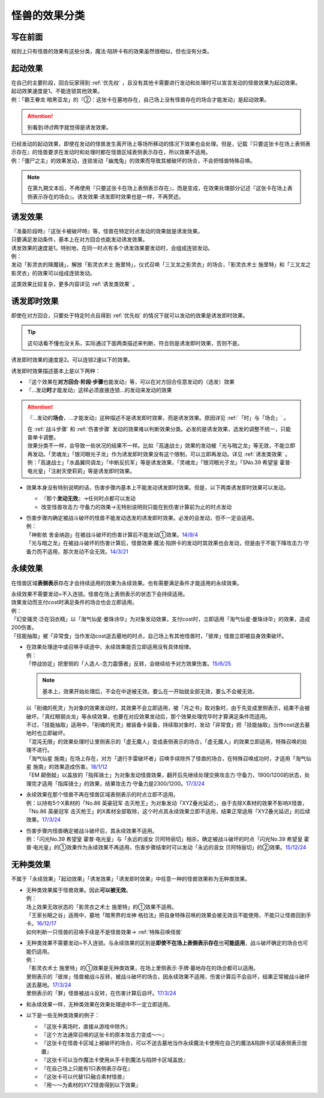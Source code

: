 .. _怪兽的效果分类:

==============
怪兽的效果分类
==============

写在前面
========

规则上只有怪兽的效果有这些分类，魔法·陷阱卡有的效果虽然很相似，但也没有分类。

起动效果
========

| 在自己的主要阶段，回合玩家得到 :ref:`优先权` ，且没有其他卡需要进行发动和处理时可以宣言发动的怪兽效果为起动效果。
| 起动效果速度是1。不能连锁其他效果。
| 例：「霸王眷龙 暗黑亚龙」的『②：这张卡在墓地存在，自己场上没有怪兽存在的场合才能发动』是起动效果。

.. attention:: 别看到\ *场合*\ 两字就觉得是诱发效果。

| 已经发动的起动效果，即使在发动的怪兽发生离开场上等场所移动的情况下效果也会处理。但是，记载『只要这张卡在场上表侧表示存在』的怪兽要求在发动时和处理时都在怪兽区域表侧表示存在，所以效果不适用。
| 例：「僵尸之主」的效果发动，连锁发动「幽鬼兔」的效果而导致其被破坏的场合，不会把怪兽特殊召唤。

.. note:: 在第九期文本后，不再使用『只要这张卡在场上表侧表示存在』，而是变成，在效果处理部分记述『这张卡在场上表侧表示存在的场合』。诱发效果·诱发即时效果也是一样，不再赘述。

诱发效果
========

| 『准备阶段時』『这张卡被破坏時』等，怪兽在特定时点发动的效果就是诱发效果。
| 只要满足发动条件，基本上在对方回合也能发动诱发效果。
| 诱发效果的速度是1。特别地，在同一时点有多个诱发效果要发动时，会组成连锁发动。
| 例：
| 发动「影灵衣的降魔镜」，解放「影灵衣术士 施里特」，仪式召唤「三叉龙之影灵衣」的场合，「影灵衣术士 施里特」和「三叉龙之影灵衣」的效果可以组成连锁发动。

这类效果比较复杂，更多内容详见 :ref:`诱发类效果` 。

.. _诱发即时效果:

诱发即时效果
============

| 即使在对方回合，只要处于特定时点且得到 :ref:`优先权` 的情况下就可以发动的效果是诱发即时效果。

.. tip:: 这句话看不懂也没关系，实际通过下面两类描述来判断，符合则是诱发即时效果，否则不是。

| 诱发即时效果的速度是2。可以连锁2速以下的效果。

诱发即时效果描述基本上是以下两种：

- 『这个效果在\ **对方回合·阶段·步骤**\ 也能发动』等，可以在对方回合任意发动的（选发）效果
- 『...发动\ **时**\ 才能发动』这样必须直接连锁...的发动来发动的效果

.. attention:: 
   『...发动的\ **场合**\ ，...才能发动』这种描述不是诱发即时效果，而是诱发效果。原因详见 :ref:`「时」与「场合」` 。

   | 在 :ref:`战斗步骤` 和 :ref:`伤害步骤` 发动的效果难以判断效果分类。必发的是诱发效果，选发的调整不统一，只能查单卡调整。
   | 效果分类不一样，会导致一些状况的结果不一样。比如「高速战士」效果的发动被「光与暗之龙」等无效，不能立即再发动。「灵魂龙」「银河眼光子龙」作为诱发即时效果没有这个限制，可以立即再发动。详见 :ref:`诱发类效果` 。
   | 例：「高速战士」「水晶翼同调龙」「中断反抗军」等是诱发效果，「灵魂龙」「银河眼光子龙」「SNo.39 希望皇 霍普·电光皇」「注射天使莉莉」等是诱发即时效果。

-  效果本身没有特别说明的话，伤害步骤内基本上不能发动诱发即时效果。但是，以下两类诱发即时效果可以发动。

   -  『那个\ **发动无效**\ 』→任何时点都可以发动
   -  改变怪兽攻击力·守备力的效果→无特别说明则只能在到伤害计算前为止的时点发动

-  | 伤害步骤内确定被战斗破坏的怪兽不能发动选发的诱发即时效果。必发的会发动，但不一定会适用。
   | 例：
   | 「神影依 舍金纳迦」在被战斗破坏的伤害计算后不能发动①效果。\ `14/9/4 <http://www.db.yugioh-card.com/yugiohdb/faq_search.action?ope=5&fid=13562&keyword=&tag=-1>`__
   | 「光与暗之龙」在被战斗破坏的伤害计算后，怪兽效果·魔法·陷阱卡的发动时其效果也会发动，但是由于不能下降攻击力·守备力而不适用，那次发动不会无效。\ `14/3/21 <http://www.db.yugioh-card.com/yugiohdb/faq_search.action?ope=5&fid=12735>`__

.. _永续效果:

永续效果
========

在怪兽区域\ **表侧表示**\ 存在才会持续适用的效果为永续效果。也有需要满足条件才能适用的永续效果。

| 永续效果不需要发动=不入连锁。怪兽在场上表侧表示的状态下会持续适用。
| 效果发动而支付cost时满足条件的场合也会立即适用。
| 例：
| 「幻变骚灵·泛在羽衣精」以「淘气仙星·曼珠诗华」为对象发动效果，支付cost时，立即适用「淘气仙星·曼珠诗华」的效果，造成200伤害。
| 「技能抽取」被「非常食」当作发动cost送去墓地的时点，自己场上有其他怪兽时，「彼岸」怪兽立即被自身效果破坏。

-  | 在效果处理途中或召唤手续途中，永续效果能否立即适用没有具体规律。
   | 例：
   | 「停战协定」把里侧的「人造人-念力震慑者」反转，会继续给予对方效果伤害。\ `15/6/25 <http://www.db.yugioh-card.com/yugiohdb/faq_search.action?ope=5&fid=10072&keyword=&tag=-1>`__

   .. note:: 基本上，效果开始处理后，不会在中途被无效。要么在一开始就全部无效，要么不会被无效。

   | 以「削魂的死灵」为对象的效果发动时，其效果不会立即适用，被「月之书」取对象时，由于先变成里侧表示，结果不会被破坏。「真红眼钢炎龙」等永续效果，也要在对应效果发动后，那个效果处理完毕时才算满足条件而适用。
   | 不过，「技能抽取」适用中，「削魂的死灵」被装备卡装备，持续取对象时，发动「非常食」把「技能抽取」当作cost送去墓地时也立即破坏。
   | 「混沌无限」的效果处理时让里侧表示的「虚无魔人」变成表侧表示的场合，「虚无魔人」的效果立即适用，特殊召唤的处理不进行。
   | 「淘气仙星 施南」在场上存在，对方「退行手雷破坏者」召唤手续除外了怪兽的场合，在特殊召唤成功时，才适用「淘气仙星 施南」的效果造成伤害。\ `18/1/12 <https://www.db.yugioh-card.com/yugiohdb/faq_search.action?ope=5&fid=21740>`__
   | 「EM 颠倒蛙」以盖放的「指挥骑士」为对象发动怪兽效果，翻开后先继续处理交换攻击力·守备力，1900/1200的状态，处理完才适用「指挥骑士」的效果，结果攻击力·守备力是2300/1200。\ `17/3/24 <https://www.db.yugioh-card.com/yugiohdb/faq_search.action?ope=5&fid=13223&keyword=&tag=-1>`__

-  | 永续效果在那个怪兽不再在怪兽区域表侧表示的时点立即不适用。
   | 例：以持有5个X素材的「No.86 英豪冠军 击灭枪王」为对象发动「XYZ叠光延迟」，由于去除X素材的效果不影响X怪兽，「No.86 英豪冠军 击灭枪王」的X素材全部取除，这个时点其永续效果立即不适用，结果正常适用「XYZ叠光延迟」的后续效果。\ `17/3/24 <https://www.db.yugioh-card.com/yugiohdb/faq_search.action?ope=5&fid=6890&keyword=&tag=-1>`__

-  | 伤害步骤内怪兽确定被战斗破坏后，其永续效果不适用。
   | 例：「闪光No.39 希望皇 霍普·电光皇」与「永远的淑女 贝阿特丽切」相杀，确定被战斗破坏的时点「闪光No.39 希望皇 霍普·电光皇」的①效果作为永续效果不再适用，伤害步骤结束时可以发动「永远的淑女 贝阿特丽切」的②效果。\ `15/12/24 <http://www.db.yugioh-card.com/yugiohdb/faq_search.action?ope=5&fid=8328&keyword=&tag=-1>`__

.. _无种类效果:

无种类效果
==========

不属于「永续效果」「起动效果」「诱发效果」「诱发即时效果」中任意一种的怪兽效果称为无种类效果。

-  | 无种类效果属于怪兽效果。因此\ **可以被无效**\ 。
   | 例：
   | 场上效果无效状态的「影灵衣之术士 施里特」的①效果不适用。
   | 「王家长眠之谷」适用中，墓地「暗黑界的龙神 格拉法」把自身特殊召唤的效果会被无效且不能使用，不能只让怪兽回到手卡。\ `16/12/17 <http://www.db.yugioh-card.com/yugiohdb/faq_search.action?ope=5&fid=20408&keyword=&tag=-1>`__
   | 如何判断一只怪兽的召唤手续是不是怪兽效果→ :ref:`特殊召唤怪兽`

-  | 无种类效果不需要发动=不入连锁。与永续效果的区别是\ **即使不在场上表侧表示存在**\ 也\ **可能适用**\ ，战斗破坏确定的场合也可能仍适用。
   | 例：
   | 「影灵衣术士 施里特」的①效果是无种类效果，在场上里侧表示·手牌·墓地存在的场合都可以适用。
   | 里侧表示的「彼岸」怪兽被战斗反转，被战斗破坏的场合，因永续效果不适用，伤害计算后不会自坏，结果正常被战斗破坏送去墓地。\ `17/3/24 <https://www.db.yugioh-card.com/yugiohdb/faq_search.action?ope=5&fid=17032>`__
   | 里侧表示的「罪」怪兽被战斗反转，在伤害计算后自坏。\ `17/3/24 <https://www.db.yugioh-card.com/yugiohdb/faq_search.action?ope=5&fid=15374&keyword=&tag=-1>`__

-  | 和永续效果一样，无种类效果在效果处理途中不一定立即适用。

-  以下是一些无种类效果的例子：

   -  『这张卡离场时，直接从游戏中除外』
   -  『这个方法通常召唤的这张卡的原本攻击力变成～～』
   -  『这张卡在怪兽卡区域上被破坏的场合，可以不送去墓地当作永续魔法卡使用在自己的魔法&陷阱卡区域表侧表示放置』
   -  『这张卡可以当作魔法卡使用从手卡到魔法与陷阱卡区域盖放』
   -  『在自己场上只能有1只表侧表示存在』
   -  『这张卡可以代替1只融合素材怪兽』
   -  『用～～为素材的XYZ怪兽得到以下效果』
